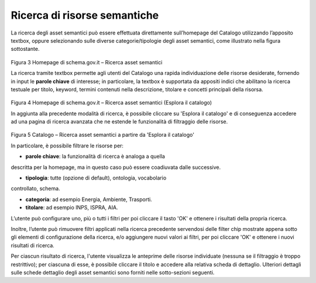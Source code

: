 Ricerca di risorse semantiche
=============================

La ricerca degli asset semantici può essere effettuata direttamente
sull’homepage del Catalogo utilizzando l’apposito textbox, oppure
selezionando sulle diverse categorie/tipologie degli asset semantici,
come illustrato nella figura sottostante.

.. figure:: ../../media/image3.png
   :alt: Figura 3 Homepage di schema.gov.it – Ricerca asset semantici
   :width: 5.71198in
   :height: 2.89375in

Figura 3 Homepage di schema.gov.it – Ricerca asset semantici

La ricerca tramite textbox permette agli utenti del Catalogo una rapida
individuazione delle risorse desiderate, fornendo in input le **parole
chiave** di interesse; in particolare, la textbox è supportata da
appositi indici che abilitano la ricerca testuale per titolo, keyword,
termini contenuti nella descrizione, titolare e concetti principali
della risorsa.

.. figure:: ../../media/image4.png
   :alt: Figura 4 Homepage di schema.gov.it – Ricerca asset semantici (Esplora il catalogo)
   :width: 6.13542in
   :height: 2.1057in

Figura 4 Homepage di schema.gov.it – Ricerca asset semantici (Esplora
il catalogo)

In aggiunta alla precedente modalità di ricerca, è possibile cliccare su
'Esplora il catalogo' e di conseguenza accedere ad una pagina di
ricerca avanzata che ne estende le funzionalità di filtraggio delle
risorse.

.. figure:: ../../media/image5.png
   :alt: Figura 5 Catalogo – Ricerca asset semantici a partire da 'Esplora il catalogo'
   :width: 5.30208in
   :height: 3.90625in

Figura 5 Catalogo – Ricerca asset semantici a partire da 'Esplora il
catalogo'

In particolare, è possibile filtrare le risorse per:

- **parole chiave**: la funzionalità di ricerca è analoga a quella
descritta per la homepage, ma in questo caso può essere coadiuvata dalle
successive.

- **tipologia**: tutte (opzione di default), ontologia, vocabolario
controllato, schema.

- **categoria**: ad esempio Energia, Ambiente, Trasporti.

- **titolare**: ad esempio INPS, ISPRA, AIA.

L’utente può configurare uno, più o tutti i filtri per poi cliccare il
tasto 'OK' e ottenere i risultati della propria ricerca.

Inoltre, l’utente può rimuovere filtri applicati nella ricerca
precedente servendosi delle filter chip mostrate appena sotto gli
elementi di configurazione della ricerca, e/o aggiungere nuovi valori ai
filtri, per poi cliccare 'OK' e ottenere i nuovi risultati di ricerca.

Per ciascun risultato di ricerca, l'utente visualizza le anteprime delle
risorse individuate (nessuna se il filtraggio è troppo restrittivo); per
ciascuna di esse, è possibile cliccare il titolo e accedere alla
relativa scheda di dettaglio. Ulteriori dettagli sulle schede dettaglio
degli asset semantici sono forniti nelle sotto-sezioni seguenti.
